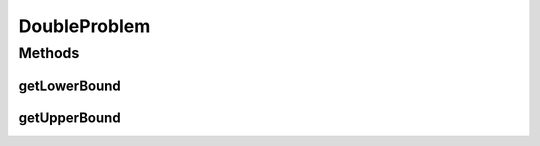 .. java:import:: org.uma.jmetal.solution DoubleSolution

DoubleProblem
=============

.. java:package:: org.uma.jmetal.problem
   :noindex:

.. java:type:: public interface DoubleProblem extends Problem<DoubleSolution>

   Interface representing continuous problems

   :author: Antonio J. Nebro

Methods
-------
getLowerBound
^^^^^^^^^^^^^

.. java:method::  Double getLowerBound(int index)
   :outertype: DoubleProblem

getUpperBound
^^^^^^^^^^^^^

.. java:method::  Double getUpperBound(int index)
   :outertype: DoubleProblem

